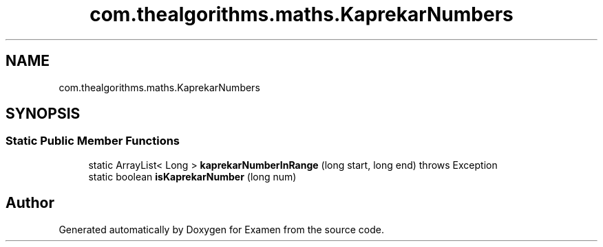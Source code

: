 .TH "com.thealgorithms.maths.KaprekarNumbers" 3 "Fri Jan 28 2022" "Examen" \" -*- nroff -*-
.ad l
.nh
.SH NAME
com.thealgorithms.maths.KaprekarNumbers
.SH SYNOPSIS
.br
.PP
.SS "Static Public Member Functions"

.in +1c
.ti -1c
.RI "static ArrayList< Long > \fBkaprekarNumberInRange\fP (long start, long end)  throws Exception "
.br
.ti -1c
.RI "static boolean \fBisKaprekarNumber\fP (long num)"
.br
.in -1c

.SH "Author"
.PP 
Generated automatically by Doxygen for Examen from the source code\&.
